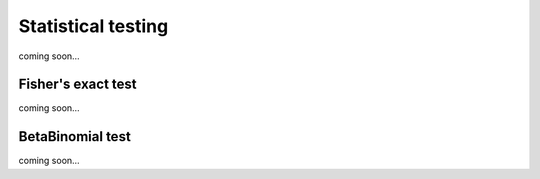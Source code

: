 .. _statistical_testing:

Statistical testing
=====================

coming soon...

Fisher's exact test
--------------------

coming soon...


BetaBinomial test
-------------------

coming soon...
